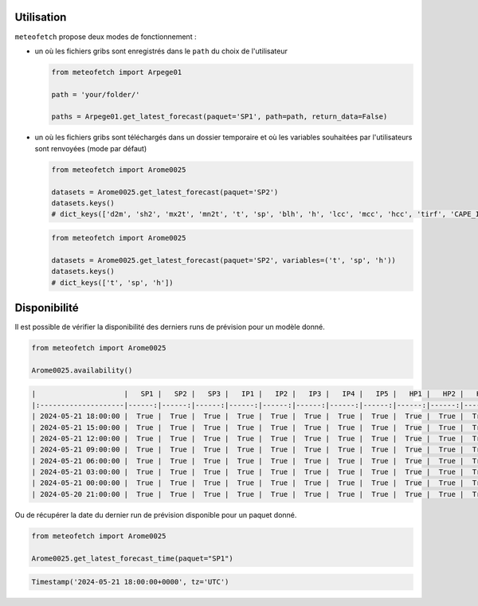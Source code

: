 Utilisation
===========

``meteofetch`` propose deux modes de fonctionnement :

- un où les fichiers gribs sont enregistrés dans le ``path`` du choix de l'utilisateur

  .. code-block:: python

    from meteofetch import Arpege01

    path = 'your/folder/'

    paths = Arpege01.get_latest_forecast(paquet='SP1', path=path, return_data=False)

- un où les fichiers gribs sont téléchargés dans un dossier temporaire et où les variables souhaitées
  par l'utilisateurs sont renvoyées (mode par défaut)

  .. code-block:: python

    from meteofetch import Arome0025

    datasets = Arome0025.get_latest_forecast(paquet='SP2')
    datasets.keys()
    # dict_keys(['d2m', 'sh2', 'mx2t', 'mn2t', 't', 'sp', 'blh', 'h', 'lcc', 'mcc', 'hcc', 'tirf', 'CAPE_INS'])


  .. code-block:: python

    from meteofetch import Arome0025

    datasets = Arome0025.get_latest_forecast(paquet='SP2', variables=('t', 'sp', 'h'))
    datasets.keys()
    # dict_keys(['t', 'sp', 'h'])



Disponibilité
=============

Il est possible de vérifier la disponibilité des derniers runs de prévision pour un modèle donné.

.. code-block:: python

  from meteofetch import Arome0025

  Arome0025.availability()

.. code-block:: text

  |                     |   SP1 |   SP2 |   SP3 |   IP1 |   IP2 |   IP3 |   IP4 |   IP5 |   HP1 |   HP2 |   HP3 |
  |:--------------------|------:|------:|------:|------:|------:|------:|------:|------:|------:|------:|------:|
  | 2024-05-21 18:00:00 |  True |  True |  True |  True |  True |  True |  True |  True |  True |  True |  True |
  | 2024-05-21 15:00:00 |  True |  True |  True |  True |  True |  True |  True |  True |  True |  True |  True |
  | 2024-05-21 12:00:00 |  True |  True |  True |  True |  True |  True |  True |  True |  True |  True |  True |
  | 2024-05-21 09:00:00 |  True |  True |  True |  True |  True |  True |  True |  True |  True |  True |  True |
  | 2024-05-21 06:00:00 |  True |  True |  True |  True |  True |  True |  True |  True |  True |  True |  True |
  | 2024-05-21 03:00:00 |  True |  True |  True |  True |  True |  True |  True |  True |  True |  True |  True |
  | 2024-05-21 00:00:00 |  True |  True |  True |  True |  True |  True |  True |  True |  True |  True |  True |
  | 2024-05-20 21:00:00 |  True |  True |  True |  True |  True |  True |  True |  True |  True |  True |  True |

Ou de récupérer la date du dernier run de prévision disponible pour un paquet donné.

.. code-block:: python

  from meteofetch import Arome0025

  Arome0025.get_latest_forecast_time(paquet="SP1")

.. code-block:: text

  Timestamp('2024-05-21 18:00:00+0000', tz='UTC')
